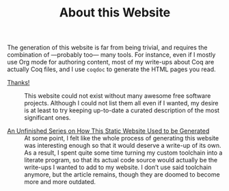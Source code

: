 #+TITLE: About this Website

#+SERIES: ./index.html
#+SERIES_PREV: miscellaneous.html

The generation of this website is far from being trivial, and requires
the combination of —probably too— many tools. For instance, even if I
mostly use Org mode for authoring content, most of my write-ups about
Coq are actually Coq files, and I use ~coqdoc~ to generate the HTML
pages you read.

- [[./posts/Thanks.org][Thanks!]] ::
  This website could not exist without many awesome free software
  projects. Although I could not list them all even if I wanted, my
  desire is at least to try keeping up-to-date a curated description
  of the most significant ones.

- [[./cleopatra.org][An Unfinished Series on How This Static Website Used to be Generated]] ::
  At some point, I felt like the whole process of generating this
  website was interesting enough so that it would deserve a write-up
  of its own.  As a result, I spent quite some time turning my custom
  toolchain into a literate program, so that its actual code source
  would actually be the write-ups I wanted to add to my website. I
  don’t use said toolchain anymore, but the article remains, though
  they are doomed to become more and more outdated.
